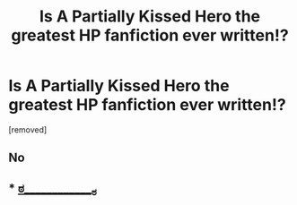 #+TITLE: Is A Partially Kissed Hero the greatest HP fanfiction ever written!?

* Is A Partially Kissed Hero the greatest HP fanfiction ever written!?
:PROPERTIES:
:Author: TheOboeProdigy
:Score: 0
:DateUnix: 1469356399.0
:DateShort: 2016-Jul-24
:END:
[removed]


** No
:PROPERTIES:
:Author: MagicMistoffelees
:Score: 8
:DateUnix: 1469356524.0
:DateShort: 2016-Jul-24
:END:


** * [[http://imgur.com/a/VXk5u][ಠ_____________ಠ]]
  :PROPERTIES:
  :CUSTOM_ID: ಠ_____________ಠ
  :END:
:PROPERTIES:
:Author: UndeadBBQ
:Score: 1
:DateUnix: 1469359637.0
:DateShort: 2016-Jul-24
:END:
